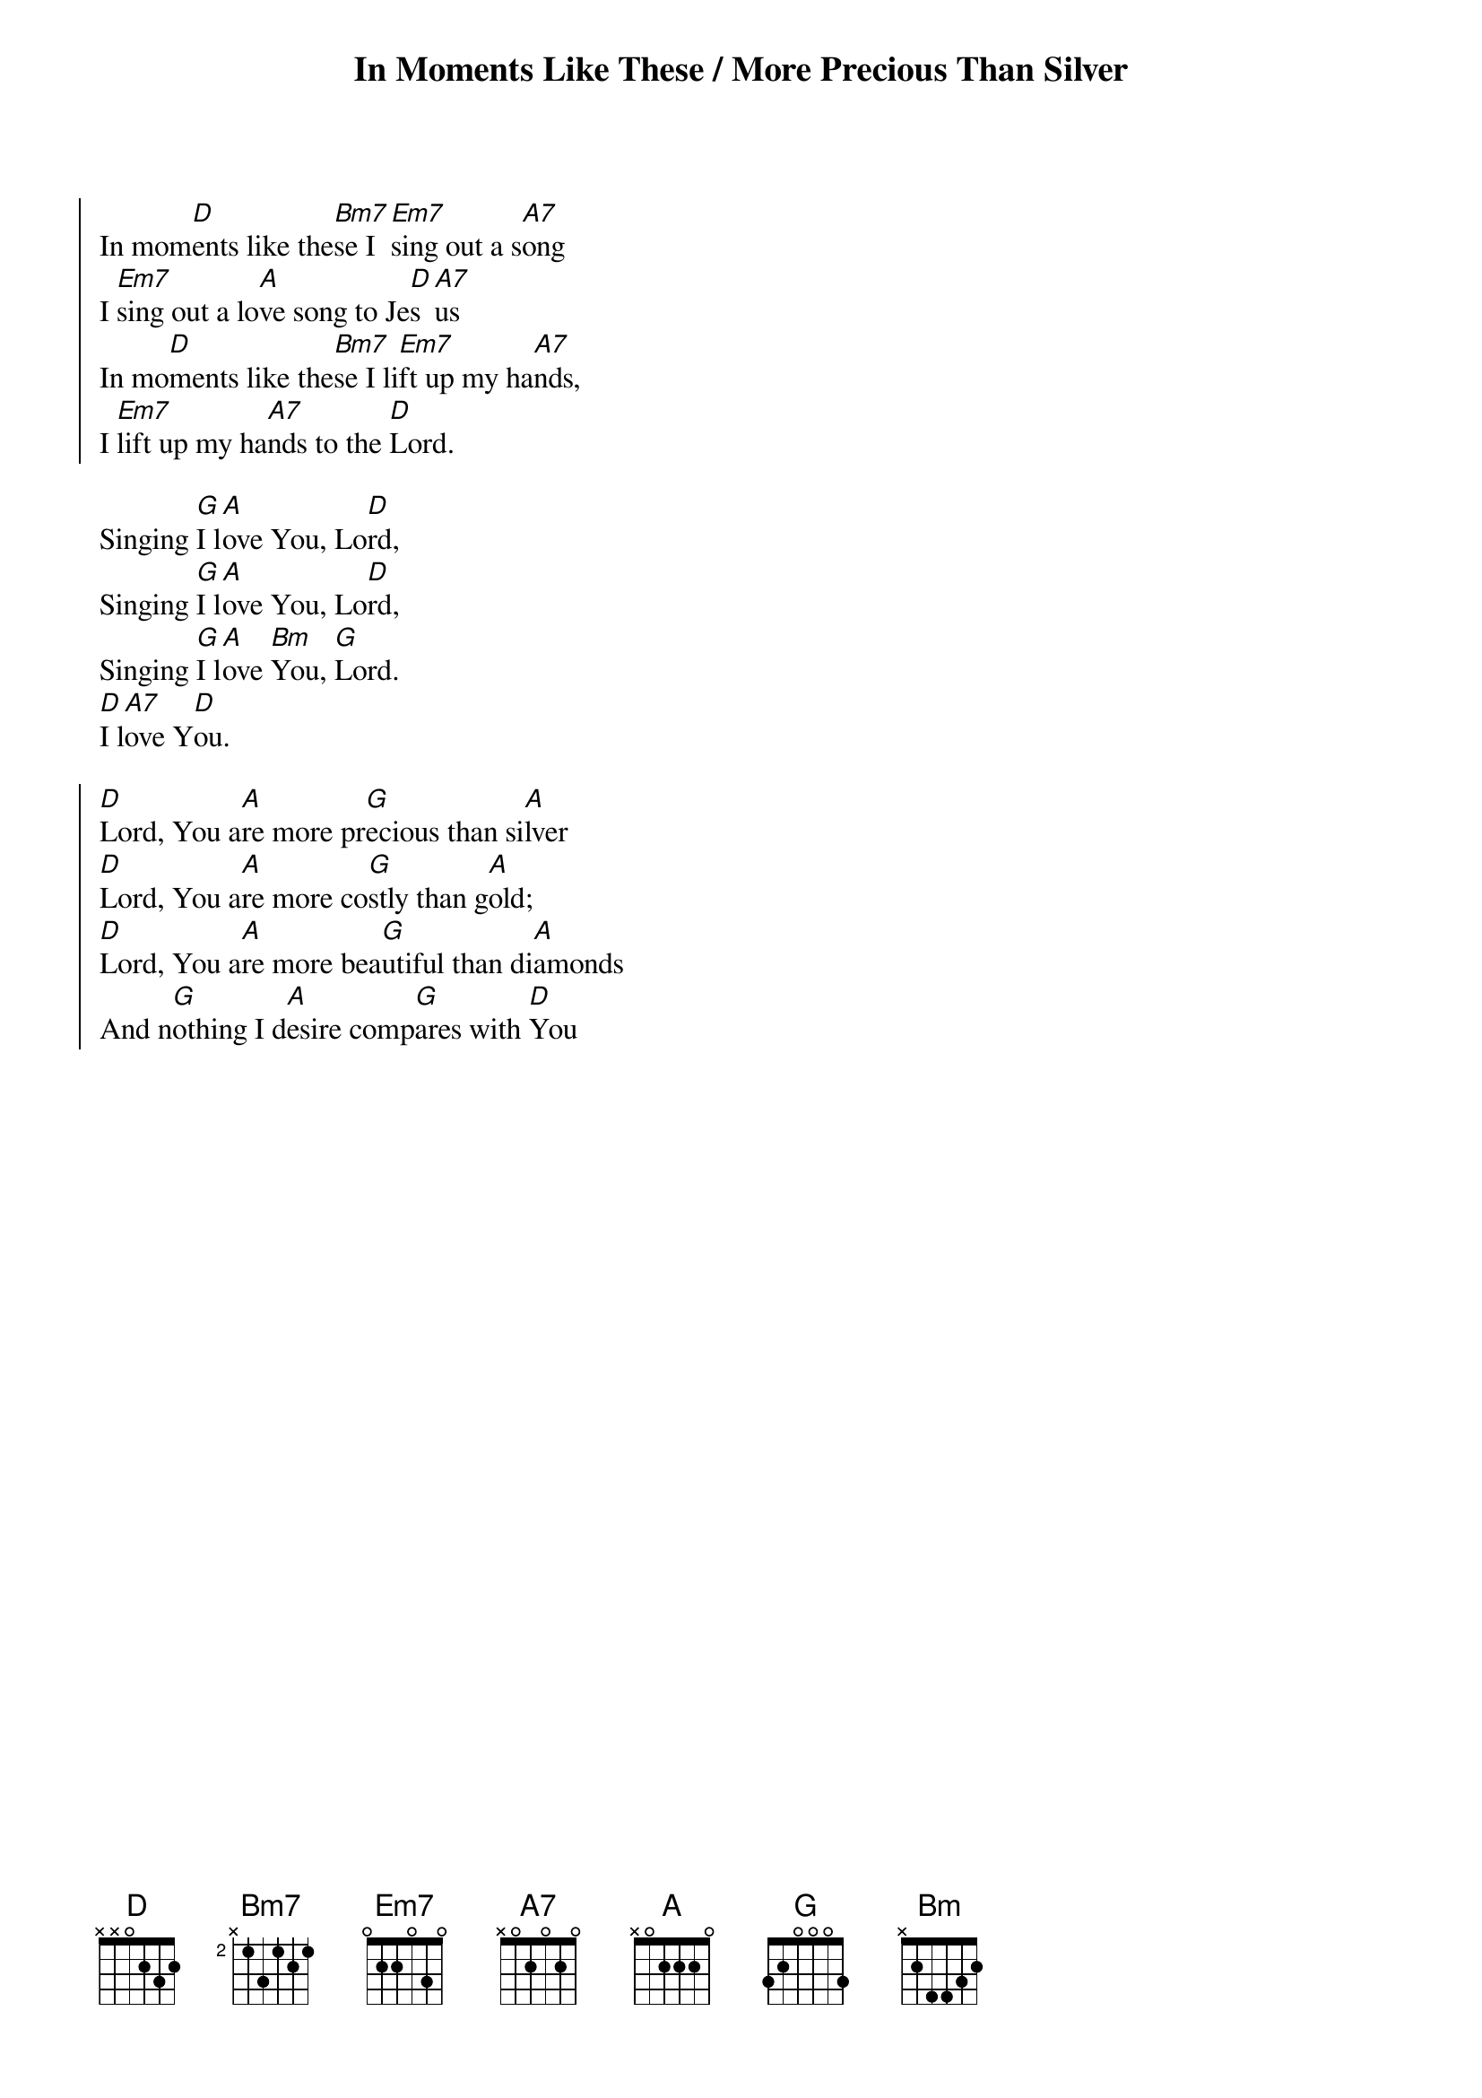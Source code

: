 {title: In Moments Like These / More Precious Than Silver}
{key: D}

{start_of_chorus}
In mom[D]ents like the[Bm7]se I [Em7]sing out a s[A7]ong
I [Em7]sing out a lo[A]ve song to Je[D]s[A7]us
In mo[D]ments like the[Bm7]se I li[Em7]ft up my ha[A7]nds,
I [Em7]lift up my ha[A7]nds to the [D]Lord.
{end_of_chorus}

{start_of_bridge}
Singing [G]I l[A]ove You, Lo[D]rd,
Singing [G]I l[A]ove You, Lo[D]rd,
Singing [G]I l[A]ove [Bm]You, [G]Lord.
[D]I l[A7]ove Y[D]ou.
{end_of_bridge}

{start_of_chorus}
[D]Lord, You a[A]re more pr[G]ecious than si[A]lver
[D]Lord, You a[A]re more co[G]stly than g[A]old;
[D]Lord, You a[A]re more bea[G]utiful than di[A]amonds
And n[G]othing I d[A]esire comp[G]ares with [D]You
{end_of_chorus}
